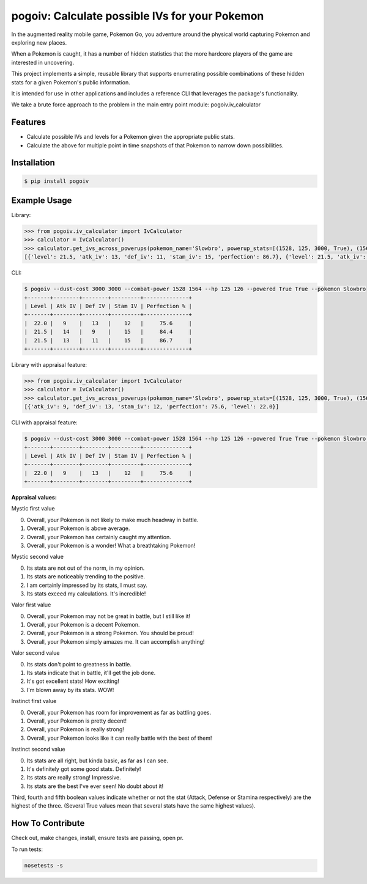pogoiv: Calculate possible IVs for your Pokemon
===============================================

In the augmented reality mobile game, Pokemon Go, you adventure around the physical world capturing Pokemon and
exploring new places.

When a Pokemon is caught, it has a number of hidden statistics that the more hardcore players of the game are interested
in uncovering.

This project implements a simple, reusable library that supports enumerating possible combinations of these hidden stats
for a given Pokemon's public information.

It is intended for use in other applications and includes a reference CLI that leverages the package's functionality.

We take a brute force approach to the problem in the main entry point module: pogoiv.iv_calculator

Features
--------

- Calculate possible IVs and levels for a Pokemon given the appropriate public stats.
- Calculate the above for multiple point in time snapshots of that Pokemon to narrow down possibilities.

Installation
------------

.. code-block:: bash

    $ pip install pogoiv

Example Usage
-------------
Library:

.. code-block:: python

    >>> from pogoiv.iv_calculator import IvCalculator
    >>> calculator = IvCalculator()
    >>> calculator.get_ivs_across_powerups(pokemon_name='Slowbro', powerup_stats=[(1528, 125, 3000, True), (1564, 126, 3000, True)])
    [{'level': 21.5, 'atk_iv': 13, 'def_iv': 11, 'stam_iv': 15, 'perfection': 86.7}, {'level': 21.5, 'atk_iv': 14, 'def_iv': 9, 'stam_iv': 15, 'perfection': 84.4}, {'level': 22.0, 'atk_iv': 9, 'def_iv': 13, 'stam_iv': 12, 'perfection': 75.6}]

CLI:

.. code-block:: bash

    $ pogoiv --dust-cost 3000 3000 --combat-power 1528 1564 --hp 125 126 --powered True True --pokemon Slowbro
    +-------+--------+--------+---------+--------------+
    | Level | Atk IV | Def IV | Stam IV | Perfection % |
    +-------+--------+--------+---------+--------------+
    |  22.0 |   9    |   13   |    12   |     75.6     |
    |  21.5 |   14   |   9    |    15   |     84.4     |
    |  21.5 |   13   |   11   |    15   |     86.7     |
    +-------+--------+--------+---------+--------------+

Library with appraisal feature:

.. code-block:: python

    >>> from pogoiv.iv_calculator import IvCalculator
    >>> calculator = IvCalculator()
    >>> calculator.get_ivs_across_powerups(pokemon_name='Slowbro', powerup_stats=[(1528, 125, 3000, True), (1564, 126, 3000, True)], appraisal = (2, 1, True, False, False))
    [{'atk_iv': 9, 'def_iv': 13, 'stam_iv': 12, 'perfection': 75.6, 'level': 22.0}]
    
CLI with appraisal feature:

.. code-block:: bash

    $ pogoiv --dust-cost 3000 3000 --combat-power 1528 1564 --hp 125 126 --powered True True --pokemon Slowbro --a1 2 --a2 1 --at True --de False --st False
    +-------+--------+--------+---------+--------------+
    | Level | Atk IV | Def IV | Stam IV | Perfection % |
    +-------+--------+--------+---------+--------------+
    |  22.0 |   9    |   13   |    12   |     75.6     |
    +-------+--------+--------+---------+--------------+

**Appraisal values:**

Mystic first value

0. Overall, your Pokemon is not likely to make much headway in battle.
1. Overall, your Pokemon is above average.
2. Overall, your Pokemon has certainly caught my attention.
3. Overall, your Pokemon is a wonder! What a breathtaking Pokemon!

Mystic second value

0. Its stats are not out of the norm, in my opinion.
1. Its stats are noticeably trending to the positive.
2. I am certainly impressed by its stats, I must say.
3. Its stats exceed my calculations. It's incredible!

Valor first value

0. Overall, your Pokemon may not be great in battle, but I still like it!
1. Overall, your Pokemon is a decent Pokemon.
2. Overall, your Pokemon is a strong Pokemon. You should be proud!
3. Overall, your Pokemon simply amazes me. It can accomplish anything!

Valor second value

0. Its stats don't point to greatness in battle.
1. Its stats indicate that in battle, it'll get the job done.
2. It's got excellent stats! How exciting!
3. I'm blown away by its stats. WOW!

Instinct first value

0. Overall, your Pokemon has room for improvement as far as battling goes.
1. Overall, your Pokemon is pretty decent!
2. Overall, your Pokemon is really strong!
3. Overall, your Pokemon looks like it can really battle with the best of them!

Instinct second value

0. Its stats are all right, but kinda basic, as far as I can see.
1. It's definitely got some good stats. Definitely!
2. Its stats are really strong! Impressive.
3. Its stats are the best I've ever seen! No doubt about it!

Third, fourth and fifth boolean values indicate whether or not the stat (Attack, Defense or Stamina respectively) are the highest of the three. (Several True values mean that several stats have the same highest values).


How To Contribute
-----------------
Check out, make changes, install, ensure tests are passing, open pr.

To run tests:

.. code-block:: bash

    nosetests -s
